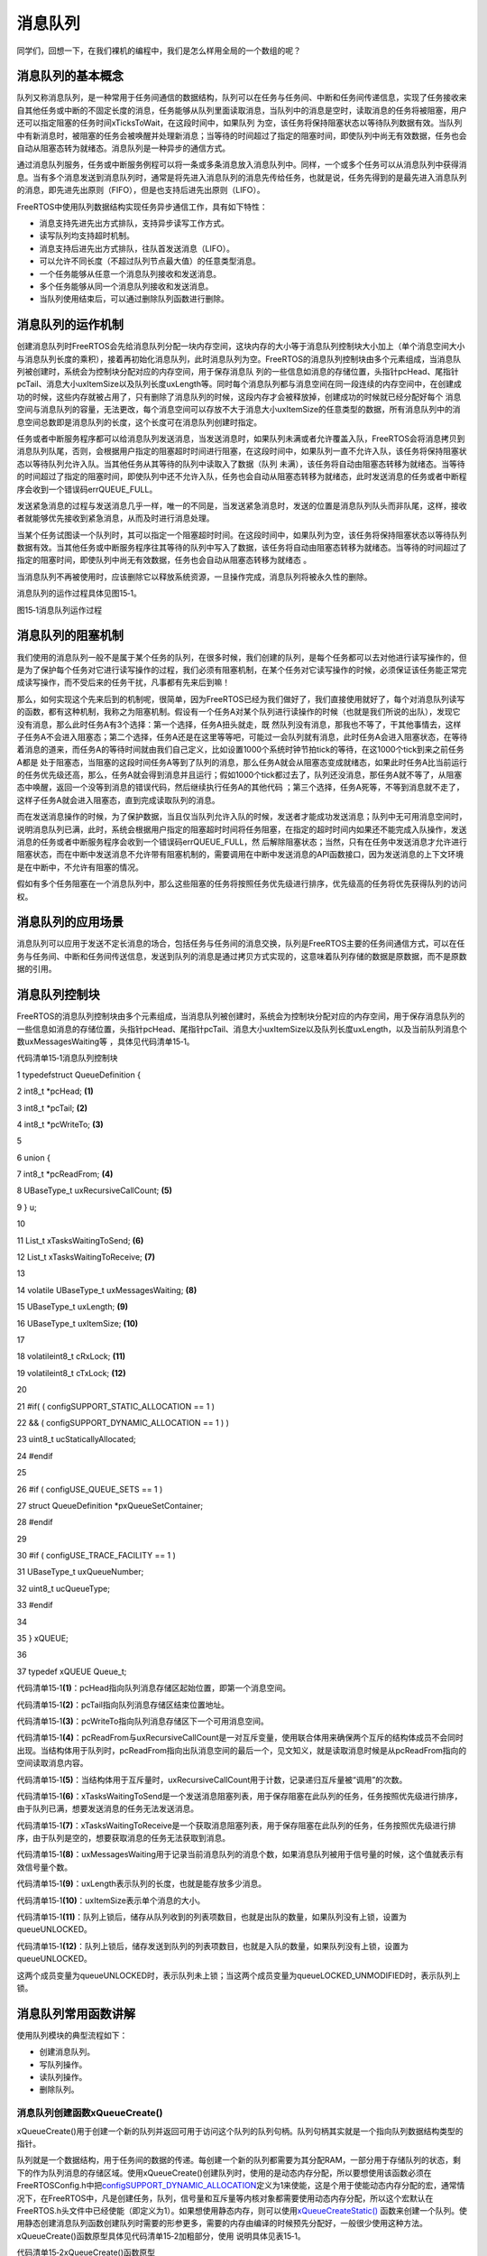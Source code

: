 .. vim: syntax=rst

消息队列
----

同学们，回想一下，在我们裸机的编程中，我们是怎么样用全局的一个数组的呢？

消息队列的基本概念
~~~~~~~~~

队列又称消息队列，是一种常用于任务间通信的数据结构，队列可以在任务与任务间、中断和任务间传递信息，实现了任务接收来自其他任务或中断的不固定长度的消息，任务能够从队列里面读取消息，当队列中的消息是空时，读取消息的任务将被阻塞，用户还可以指定阻塞的任务时间xTicksToWait，在这段时间中，如果队列
为空，该任务将保持阻塞状态以等待队列数据有效。当队列中有新消息时，被阻塞的任务会被唤醒并处理新消息；当等待的时间超过了指定的阻塞时间，即使队列中尚无有效数据，任务也会自动从阻塞态转为就绪态。消息队列是一种异步的通信方式。

通过消息队列服务，任务或中断服务例程可以将一条或多条消息放入消息队列中。同样，一个或多个任务可以从消息队列中获得消息。当有多个消息发送到消息队列时，通常是将先进入消息队列的消息先传给任务，也就是说，任务先得到的是最先进入消息队列的消息，即先进先出原则（FIFO），但是也支持后进先出原则（LIFO）。

FreeRTOS中使用队列数据结构实现任务异步通信工作，具有如下特性：

-  消息支持先进先出方式排队，支持异步读写工作方式。

-  读写队列均支持超时机制。

-  消息支持后进先出方式排队，往队首发送消息（LIFO）。

-  可以允许不同长度（不超过队列节点最大值）的任意类型消息。

-  一个任务能够从任意一个消息队列接收和发送消息。

-  多个任务能够从同一个消息队列接收和发送消息。

-  当队列使用结束后，可以通过删除队列函数进行删除。

消息队列的运作机制
~~~~~~~~~

创建消息队列时FreeRTOS会先给消息队列分配一块内存空间，这块内存的大小等于消息队列控制块大小加上（单个消息空间大小与消息队列长度的乘积），接着再初始化消息队列，此时消息队列为空。FreeRTOS的消息队列控制块由多个元素组成，当消息队列被创建时，系统会为控制块分配对应的内存空间，用于保存消息队
列的一些信息如消息的存储位置，头指针pcHead、尾指针pcTail、消息大小uxItemSize以及队列长度uxLength等。同时每个消息队列都与消息空间在同一段连续的内存空间中，在创建成功的时候，这些内存就被占用了，只有删除了消息队列的时候，这段内存才会被释放掉，创建成功的时候就已经分配好每个
消息空间与消息队列的容量，无法更改，每个消息空间可以存放不大于消息大小uxItemSize的任意类型的数据，所有消息队列中的消息空间总数即是消息队列的长度，这个长度可在消息队列创建时指定。

任务或者中断服务程序都可以给消息队列发送消息，当发送消息时，如果队列未满或者允许覆盖入队，FreeRTOS会将消息拷贝到消息队列队尾，否则，会根据用户指定的阻塞超时时间进行阻塞，在这段时间中，如果队列一直不允许入队，该任务将保持阻塞状态以等待队列允许入队。当其他任务从其等待的队列中读取入了数据（队列
未满），该任务将自动由阻塞态转移为就绪态。当等待的时间超过了指定的阻塞时间，即使队列中还不允许入队，任务也会自动从阻塞态转移为就绪态，此时发送消息的任务或者中断程序会收到一个错误码errQUEUE_FULL。

发送紧急消息的过程与发送消息几乎一样，唯一的不同是，当发送紧急消息时，发送的位置是消息队列队头而非队尾，这样，接收者就能够优先接收到紧急消息，从而及时进行消息处理。

当某个任务试图读一个队列时，其可以指定一个阻塞超时时间。在这段时间中，如果队列为空，该任务将保持阻塞状态以等待队列数据有效。当其他任务或中断服务程序往其等待的队列中写入了数据，该任务将自动由阻塞态转移为就绪态。当等待的时间超过了指定的阻塞时间，即使队列中尚无有效数据，任务也会自动从阻塞态转移为就绪态
。

当消息队列不再被使用时，应该删除它以释放系统资源，一旦操作完成，消息队列将被永久性的删除。

消息队列的运作过程具体见图15‑1。

|messag002|

图15‑1消息队列运作过程

消息队列的阻塞机制
~~~~~~~~~

我们使用的消息队列一般不是属于某个任务的队列，在很多时候，我们创建的队列，是每个任务都可以去对他进行读写操作的，但是为了保护每个任务对它进行读写操作的过程，我们必须有阻塞机制，在某个任务对它读写操作的时候，必须保证该任务能正常完成读写操作，而不受后来的任务干扰，凡事都有先来后到嘛！

那么，如何实现这个先来后到的机制呢，很简单，因为FreeRTOS已经为我们做好了，我们直接使用就好了，每个对消息队列读写的函数，都有这种机制，我称之为阻塞机制。假设有一个任务A对某个队列进行读操作的时候（也就是我们所说的出队），发现它没有消息，那么此时任务A有3个选择：第一个选择，任务A扭头就走，既
然队列没有消息，那我也不等了，干其他事情去，这样子任务A不会进入阻塞态；第二个选择，任务A还是在这里等等吧，可能过一会队列就有消息，此时任务A会进入阻塞状态，在等待着消息的道来，而任务A的等待时间就由我们自己定义，比如设置1000个系统时钟节拍tick的等待，在这1000个tick到来之前任务A都是
处于阻塞态，当阻塞的这段时间任务A等到了队列的消息，那么任务A就会从阻塞态变成就绪态，如果此时任务A比当前运行的任务优先级还高，那么，任务A就会得到消息并且运行；假如1000个tick都过去了，队列还没消息，那任务A就不等了，从阻塞态中唤醒，返回一个没等到消息的错误代码，然后继续执行任务A的其他代码
；第三个选择，任务A死等，不等到消息就不走了，这样子任务A就会进入阻塞态，直到完成读取队列的消息。

而在发送消息操作的时候，为了保护数据，当且仅当队列允许入队的时候，发送者才能成功发送消息；队列中无可用消息空间时，说明消息队列已满，此时，系统会根据用户指定的阻塞超时时间将任务阻塞，在指定的超时时间内如果还不能完成入队操作，发送消息的任务或者中断服务程序会收到一个错误码errQUEUE_FULL，然
后解除阻塞状态；当然，只有在任务中发送消息才允许进行阻塞状态，而在中断中发送消息不允许带有阻塞机制的，需要调用在中断中发送消息的API函数接口，因为发送消息的上下文环境是在中断中，不允许有阻塞的情况。

假如有多个任务阻塞在一个消息队列中，那么这些阻塞的任务将按照任务优先级进行排序，优先级高的任务将优先获得队列的访问权。

消息队列的应用场景
~~~~~~~~~

消息队列可以应用于发送不定长消息的场合，包括任务与任务间的消息交换，队列是FreeRTOS主要的任务间通信方式，可以在任务与任务间、中断和任务间传送信息，发送到队列的消息是通过拷贝方式实现的，这意味着队列存储的数据是原数据，而不是原数据的引用。

消息队列控制块
~~~~~~~

FreeRTOS的消息队列控制块由多个元素组成，当消息队列被创建时，系统会为控制块分配对应的内存空间，用于保存消息队列的一些信息如消息的存储位置，头指针pcHead、尾指针pcTail、消息大小uxItemSize以及队列长度uxLength，以及当前队列消息个数uxMessagesWaiting等
，具体见代码清单15‑1。

代码清单15‑1消息队列控制块

1 typedefstruct QueueDefinition {

2 int8_t \*pcHead; **(1)**

3 int8_t \*pcTail; **(2)**

4 int8_t \*pcWriteTo; **(3)**

5

6 union {

7 int8_t \*pcReadFrom; **(4)**

8 UBaseType_t uxRecursiveCallCount; **(5)**

9 } u;

10

11 List_t xTasksWaitingToSend; **(6)**

12 List_t xTasksWaitingToReceive; **(7)**

13

14 volatile UBaseType_t uxMessagesWaiting; **(8)**

15 UBaseType_t uxLength; **(9)**

16 UBaseType_t uxItemSize; **(10)**

17

18 volatileint8_t cRxLock; **(11)**

19 volatileint8_t cTxLock; **(12)**

20

21 #if( ( configSUPPORT_STATIC_ALLOCATION == 1 )

22 && ( configSUPPORT_DYNAMIC_ALLOCATION == 1 ) )

23 uint8_t ucStaticallyAllocated;

24 #endif

25

26 #if ( configUSE_QUEUE_SETS == 1 )

27 struct QueueDefinition \*pxQueueSetContainer;

28 #endif

29

30 #if ( configUSE_TRACE_FACILITY == 1 )

31 UBaseType_t uxQueueNumber;

32 uint8_t ucQueueType;

33 #endif

34

35 } xQUEUE;

36

37 typedef xQUEUE Queue_t;

代码清单15‑1\ **(1)**\ ：pcHead指向队列消息存储区起始位置，即第一个消息空间。

代码清单15‑1\ **(2)**\ ：pcTail指向队列消息存储区结束位置地址。

代码清单15‑1\ **(3)**\ ：pcWriteTo指向队列消息存储区下一个可用消息空间。

代码清单15‑1\ **(4)**\
：pcReadFrom与uxRecursiveCallCount是一对互斥变量，使用联合体用来确保两个互斥的结构体成员不会同时出现。当结构体用于队列时，pcReadFrom指向出队消息空间的最后一个，见文知义，就是读取消息时候是从pcReadFrom指向的空间读取消息内容。

代码清单15‑1\ **(5)**\ ：当结构体用于互斥量时，uxRecursiveCallCount用于计数，记录递归互斥量被“调用”的次数。

代码清单15‑1\ **(6)**\ ：xTasksWaitingToSend是一个发送消息阻塞列表，用于保存阻塞在此队列的任务，任务按照优先级进行排序，由于队列已满，想要发送消息的任务无法发送消息。

代码清单15‑1\ **(7)**\ ：xTasksWaitingToReceive是一个获取消息阻塞列表，用于保存阻塞在此队列的任务，任务按照优先级进行排序，由于队列是空的，想要获取消息的任务无法获取到消息。

代码清单15‑1\ **(8)**\ ：uxMessagesWaiting用于记录当前消息队列的消息个数，如果消息队列被用于信号量的时候，这个值就表示有效信号量个数。

代码清单15‑1\ **(9)**\ ：uxLength表示队列的长度，也就是能存放多少消息。

代码清单15‑1\ **(10)**\ ：uxItemSize表示单个消息的大小。

代码清单15‑1\ **(11)**\ ：队列上锁后，储存从队列收到的列表项数目，也就是出队的数量，如果队列没有上锁，设置为queueUNLOCKED。

代码清单15‑1\ **(12)**\ ：队列上锁后，储存发送到队列的列表项数目，也就是入队的数量，如果队列没有上锁，设置为queueUNLOCKED。

这两个成员变量为queueUNLOCKED时，表示队列未上锁；当这两个成员变量为queueLOCKED_UNMODIFIED时，表示队列上锁。

消息队列常用函数讲解
~~~~~~~~~~

使用队列模块的典型流程如下：

-  创建消息队列。

-  写队列操作。

-  读队列操作。

-  删除队列。

消息队列创建函数xQueueCreate()
^^^^^^^^^^^^^^^^^^^^^^

xQueueCreate()用于创建一个新的队列并返回可用于访问这个队列的队列句柄。队列句柄其实就是一个指向队列数据结构类型的指针。

队列就是一个数据结构，用于任务间的数据的传递。每创建一个新的队列都需要为其分配RAM，一部分用于存储队列的状态，剩下的作为队列消息的存储区域。使用xQueueCreate()创建队列时，使用的是动态内存分配，所以要想使用该函数必须在FreeRTOSConfig.h中把\
`configSUPPORT_DYNAMIC_ALLOCATION <http://www.freertos.org/a00110.html#configSUPPORT_DYNAMIC_ALLOCATION>`__\
定义为1来使能，这是个用于使能动态内存分配的宏，通常情况下，在FreeRTOS中，凡是创建任务，队列，信号量和互斥量等内核对象都需要使用动态内存分配，所以这个宏默认在FreeRTOS.h头文件中已经使能（即定义为1）。如果想使用静态内存，则可以使用\ `xQueueCreateStatic() <h
ttp://www.freertos.org/xQueueCreateStatic.html>`__ 函数来创建一个队列。使用静态创建消息队列函数创建队列时需要的形参更多，需要的内存由编译的时候预先分配好，一般很少使用这种方法。xQueueCreate()函数原型具体见代码清单15‑2加粗部分，使用
说明具体见表15‑1。

代码清单15‑2xQueueCreate()函数原型

1 #if( configSUPPORT_DYNAMIC_ALLOCATION == 1 )

**2 #define xQueueCreate( uxQueueLength, uxItemSize ) \\**

**3 xQueueGenericCreate( ( uxQueueLength ), ( uxItemSize ), ( queueQUEUE_TYPE_BASE ) )**

4 #endif

表15‑1xQueueCreate()函数说明

.. list-table::
   :widths: 33 33 33
   :header-rows: 0


   * - **函数原型** | Qu
     - ueHandle_t            | xQueueCreate( UBaseType_t uxQueueLength,  UBaseType_t uxItemSize );
     - |

   * - **功能**     |
     - 于创建一个新的队列。   |
     - |

   * - **参数**     |
     - xQueueLength            |
     - 列能够存储的最大消     | 息单元数目，即队列长度。 |

   * -
     - uxItemSize
     - 队列中消息单             | 元的大小，以字节为单位。 |

   * - **返回值**   | 如
     - 创建成功则返回一个队 | 列句柄，用于访问创建的队 | 列。如果创建不成功则返回 | NULL，可能原因是创建队列 | 需要的RAM无法分配成功。  |
     - |
          |
          |
            |
            |


从函数原型中，我们可以看到，创建队列真正使用的函数是xQueueGenericCreate()，消息队列创建函数，顾名思义，就是创建一个队列，与任务一样，都是需要先创建才能使用的东西，FreeRTOS肯定不知道我们需要什么样的队列，比如队列的长度，消息的大小这些信息都是需要我们自己定义的，FreeR
TOS提供给我们这个创建函数，爱怎么搞都是我们自己来实现，下面来看看xQueueGenericCreate()函数源码，具体见代码清单15‑3。

代码清单15‑3xQueueGenericCreate()函数源码

1 /*-----------------------------------------------------------*/

2 #if( configSUPPORT_DYNAMIC_ALLOCATION == 1 )

3

4 QueueHandle_t xQueueGenericCreate( const UBaseType_t uxQueueLength,

5 const UBaseType_t uxItemSize,

6 const uint8_t ucQueueType )

7 {

8 Queue_t \*pxNewQueue;

9 size_t xQueueSizeInBytes;

10 uint8_t \*pucQueueStorage;

11

12 configASSERT( uxQueueLength > ( UBaseType_t ) 0 );

13

14 if ( uxItemSize == ( UBaseType_t ) 0 ) {

15 /\* 消息空间大小为0*/

16 xQueueSizeInBytes = ( size_t ) 0; **(1)**

17 } else {

18 /\* 分配足够消息存储空间，空间的大小为队列长度*单个消息大小 \*/

19 xQueueSizeInBytes = ( size_t ) ( uxQueueLength \* uxItemSize );\ **(2)**

20 }

21 /\* 向系统申请内存，内存大小为消息队列控制块大小+消息存储空间大小 \*/

22 pxNewQueue=(Queue_t*)pvPortMalloc(sizeof(Queue_t)+xQueueSizeInBytes);\ **(3)**

23

24 if ( pxNewQueue != NULL ) {

25 /\* 计算出消息存储空间的起始地址 \*/

26 pucQueueStorage = ( ( uint8_t \* ) pxNewQueue ) + sizeof( Queue_t );\ **(4)**

27

28 #if( configSUPPORT_STATIC_ALLOCATION == 1 )

29 {

30

31 pxNewQueue->ucStaticallyAllocated = pdFALSE;

32 }

33 #endif

34

35 prvInitialiseNewQueue( uxQueueLength, **(5)**

36 uxItemSize,

37 pucQueueStorage,

38 ucQueueType,

39 pxNewQueue );

40 }

41

42 return pxNewQueue;

43 }

44

45 #endif

46 /*-----------------------------------------------------------*/

代码清单15‑3\ **(1)**\ ：如果uxItemSize为0，也就是单个消息空间大小为0，这样子就不需要申请内存了，那么xQueueSizeInBytes也设置为0即可，设置为0是可以的，用作信号量的时候这个就可以设置为0。

代码清单15‑3\ **(2)**\ ：uxItemSize并不是为0，那么需要分配足够存储消息的空间，内存的大小为队列长度*单个消息大小。

代码清单15‑3\ **(3)**\ ：FreeRTOS调用pvPortMalloc()函数向系统申请内存空间，内存大小为消息队列控制块大小加上消息存储空间大小，因为这段内存空间是需要保证连续的，具体见图15‑2。

|messag003|

图15‑2消息队列的内存空间示意图

代码清单15‑3\ **(4)**\ ：计算出消息存储内存空间的起始地址，因为\ **(3)**\ 步骤中申请的内存是包含了消息队列控制块的内存空间，但是我们存储消息的内存空间在消息队列控制块后面。

代码清单15‑3\ **(5)**\ ：调用prvInitialiseNewQueue()函数将消息队列进行初始化。其实xQueueGenericCreate()主要是用于分配消息队列内存的，消息队列初始化函数源码具体见代码清单15‑4。

代码清单15‑4prvInitialiseNewQueue()函数源码

1 /*-----------------------------------------------------------*/

2 static void prvInitialiseNewQueue( const UBaseType_t uxQueueLength,\ **(1)**

3 const UBaseType_t uxItemSize,\ **(2)**

4 uint8_t \*pucQueueStorage, **(3)**

5 const uint8_t ucQueueType, **(4)**

6 Queue_t \*pxNewQueue ) **(5)**

7 {

8 ( void ) ucQueueType;

9

10 if ( uxItemSize == ( UBaseType_t ) 0 ) {

11 /\* 没有为消息存储分配内存,但是pcHead指针不能设置为NULL,

12 因为队列用作互斥量时,pcHead要设置成NULL。

13 这里只是将pcHead指向一个已知的区域 \*/

14 pxNewQueue->pcHead = ( int8_t \* ) pxNewQueue; **(6)**

15 } else {

16 /\* 设置pcHead指向存储消息的起始地址 \*/

17 pxNewQueue->pcHead = ( int8_t \* ) pucQueueStorage; **(7)**

18 }

19

20 /\* 初始化消息队列控制块的其他成员 \*/

21 pxNewQueue->uxLength = uxQueueLength; **(8)**

22 pxNewQueue->uxItemSize = uxItemSize;

23 /\* 重置消息队列 \*/

24 ( void ) xQueueGenericReset( pxNewQueue, pdTRUE ); **(9)**

25

26 #if ( configUSE_TRACE_FACILITY == 1 )

27 {

28 pxNewQueue->ucQueueType = ucQueueType;

29 }

30 #endif

31

32 #if( configUSE_QUEUE_SETS == 1 )

33 {

34 pxNewQueue->pxQueueSetContainer = NULL;

35 }

36 #endif

37

38 traceQUEUE_CREATE( pxNewQueue );

39 }

40 /*-----------------------------------------------------------*/

代码清单15‑4\ **(1)**\ ：消息队列长度。

代码清单15‑4\ **(2)**\ ：单个消息大小。

代码清单15‑4\ **(3)**\ ：存储消息起始地址。

代码清单15‑4\ **(4)**\ ：消息队列类型：

-  queueQUEUE_TYPE_BASE：表示队列。

-  queueQUEUE_TYPE_SET：表示队列集合。

-  queueQUEUE_TYPE_MUTEX：表示互斥量。

-  queueQUEUE_TYPE_COUNTING_SEMAPHORE：表示计数信号量。

-  queueQUEUE_TYPE_BINARY_SEMAPHORE：表示二进制信号量。

-  queueQUEUE_TYPE_RECURSIVE_MUTEX ：表示递归互斥量。

代码清单15‑4\ **(5)**\ ：消息队列控制块。

代码清单15‑4\ **(6)**\ ：如果没有为消息队列分配存储消息的内存空间，而且pcHead指针不能设置为NULL，因为队列用作互斥量时，pcHead要设置成NULL，这里只能将pcHead指向一个已知的区域，指向消息队列控制块pxNewQueue。

代码清单15‑4\ **(7)**\ ：如果分配了存储消息的内存空间，则设置pcHead指向存储消息的起始地址pucQueueStorage。

代码清单15‑4\ **(8)**\ ：初始化消息队列控制块的其他成员，消息队列的长度与消息的大小。

代码清单15‑4\ **(9)**\ ：重置消息队列，在消息队列初始化的时候，需要重置一下相关参数，具体见代码清单15‑5。

代码清单15‑5重置消息队列xQueueGenericReset()源码

1 /*-----------------------------------------------------------*/

2 BaseType_t xQueueGenericReset( QueueHandle_t xQueue,

3 BaseType_t xNewQueue )

4 {

5 Queue_t \* const pxQueue = ( Queue_t \* ) xQueue;

6

7 configASSERT( pxQueue );

8

9 taskENTER_CRITICAL(); **(1)**

10 {

11 pxQueue->pcTail = pxQueue->pcHead +

12 ( pxQueue->uxLength \* pxQueue->uxItemSize ); **(2)**

13 pxQueue->uxMessagesWaiting = ( UBaseType_t ) 0U; **(3)**

14 pxQueue->pcWriteTo = pxQueue->pcHead; **(4)**

15 pxQueue->u.pcReadFrom = pxQueue->pcHead +

16 (( pxQueue->uxLength - ( UBaseType_t ) 1U ) \* pxQueue->uxItemSize );\ **(5)**

17 pxQueue->cRxLock = queueUNLOCKED; **(6)**

18 pxQueue->cTxLock = queueUNLOCKED;

19

20 if ( xNewQueue == pdFALSE ) { **(7)**

21 if ( listLIST_IS_EMPTY

22 ( &( pxQueue->xTasksWaitingToSend ) ) == pdFALSE ) {

23 if ( xTaskRemoveFromEventList

24 ( &( pxQueue->xTasksWaitingToSend ) ) != pdFALSE ) {

25 queueYIELD_IF_USING_PREEMPTION();

26 } else {

27 mtCOVERAGE_TEST_MARKER();

28 }

29 } else {

30 mtCOVERAGE_TEST_MARKER();

31 }

32 } else { **(8)**

33 vListInitialise( &( pxQueue->xTasksWaitingToSend ) );

34 vListInitialise( &( pxQueue->xTasksWaitingToReceive ) );

35 }

36 }

37 taskEXIT_CRITICAL(); **(9)**

38

39 return pdPASS;

40 }

41 /*-----------------------------------------------------------*/

代码清单15‑5\ **(1)**\ ：进入临界段。

代码清单15‑5\ **(2)**\ ：重置消息队列的成员变量，pcTail指向存储消息内存空间的结束地址。

代码清单15‑5\ **(3)**\ ：当前消息队列中的消息个数uxMessagesWaiting为0。

代码清单15‑5\ **(4)**\ ：pcWriteTo指向队列消息存储区下一个可用消息空间，因为是重置消息队列，就指向消息队列的第一个消息空间，也就是pcHead指向的空间。

代码清单15‑5\ **(5)**\ ：pcReadFrom指向消息队列最后一个消息空间。

代码清单15‑5\ **(6)**\ ：消息队列没有上锁，设置为queueUNLOCKED。

代码清单15‑5\ **(7)**\ ：如果不是新建一个消息队列，那么之前的消息队列可能阻塞了一些任务，需要将其解除阻塞。如果有发送消息任务被阻塞，那么需要将它恢复，而如果任务是因为读取消息而阻塞，那么重置之后的消息队列也是空的，则无需被恢复。

代码清单15‑5\ **(8)**\ ：如果是新创建一个消息队列，则需要将xTasksWaitingToSend列表与xTasksWaitingToReceive列表初始化，列表的初始化在前面的章节已经讲解了，具体见4.2 小节。

代码清单15‑5\ **(9)**\ ：退出临界段。

至此，消息队列的创建就讲解完毕，创建完成的消息队列示意图具体见图15‑3。

|messag004|

图15‑3消息队列创建完成示意图

在创建消息队列的时候，是需要用户自己定义消息队列的句柄的，但是注意了，定义了队列的句柄并不等于创建了队列，创建队列必须是调用消息队列创建函数进行创建（可以是静态也可以是动态创建），否则，以后根据队列句柄使用消息队列的其他函数的时候会发生错误，创建完成会返回消息队列的句柄，用户通过句柄就可使用消息队列
进行发送与读取消息队列的操作，如果返回的是NULL则表示创建失败，消息队列创建函数xQueueCreate()使用实例具体见代码清单15‑6加粗部分。

代码清单15‑6xQueueCreate()实例

1 QueueHandle_t Test_Queue =NULL;

2

3 #define QUEUE_LEN 4/\* 队列的长度，最大可包含多少个消息 \*/

4 #define QUEUE_SIZE 4/\* 队列中每个消息大小（字节） \*/

5

6 BaseType_t xReturn = pdPASS;/\* 定义一个创建信息返回值，默认为pdPASS \*/

7

8 taskENTER_CRITICAL(); //进入临界区

9

**10 /\* 创建Test_Queue \*/**

**11 Test_Queue = xQueueCreate((UBaseType_t ) QUEUE_LEN,/\* 消息队列的长度 \*/**

**12 (UBaseType_t ) QUEUE_SIZE);/\* 消息的大小 \*/**

**13 if (NULL != Test_Queue)**

**14 printf("创建Test_Queue消息队列成功!\r\n");**

15

16 taskEXIT_CRITICAL(); //退出临界区

消息队列静态创建函数xQueueCreateStatic()
^^^^^^^^^^^^^^^^^^^^^^^^^^^^^^

xQueueCreateStatic()用于创建一个新的队列并返回可用于访问这个队列的队列句柄。队列句柄其实就是一个指向队列数据结构类型的指针。

队列就是一个数据结构，用于任务间的数据的传递。每创建一个新的队列都需要为其分配RAM，一部分用于存储队列的状态，剩下的作为队列的存储区。使用xQueueCreateStatic()创建队列时，使用的是静态内存分配，所以要想使用该函数必须在FreeRTOSConfig.h中把configSUPPORT
_STATIC_ALLOCATION定义为1来使能。这是个用于使能静态内存分配的宏，需要的内存在程序编译的时候分配好，由用户自己定义，其实创建过程与xQueueCreate()都是差不多的，我们暂不深入讲解。
xQueueCreateStatic()函数的具体说明见表15‑2，使用实例具体见代码清单15‑7加粗部分。

表15‑2xQueueCreateStatic()函数说明

.. list-table::
   :widths: 33 33 33
   :header-rows: 0


   * - **函数原型** | Qu
     - ueHandle_t            | xQueue CreateStatic(UBaseType_t uxQueueLength,  UBaseType_t uxItemSize,  uint8_t \*pucQueueStorageBuffer,  StaticQueue_t
       \*pxQueueBuffer );
     - |

   * - **功能**     |
     - 于创建一个新的队列。   |
     - |

   * - **参数**     |
     - xQueueLength            |
     - 列能够存储的最         | 大单元数目，即队列深度。 |

   * -
     - uxItemSize
     - 队列中数据单             | 元的长度，以字节为单位。 |

   * -
     - pucQueueStorageBuffer
     - 指针，指向一个uin        | t8_t类型的数组，数组的大 | 小至少有uxQueueLength\*  | uxItemSize个字节。当ux   | ItemSize为0时，pucQueueS | torageBuffer可以为NULL。 |

   * -
     - pxQueueBuffer
     - 指针，指向StaticQ        | ueue_t类型的变量，该变量 | 用于存储队列的数据结构。 |

   * - **返回值**   | 如
     - 创建成功则返回一个队 | 列句柄，用于访问创建的队 | 列。如果创建不成功则返回 | NULL，可能原因是创建队列 | 需要的RAM无法分配成功。  |
     - |
          |
          |
            |
            |


代码清单15‑7xQueueCreateStatic()函数使用实例

1 /\* 创建一个可以最多可以存储10个64位变量的队列 \*/

2 #define QUEUE_LENGTH 10

3 #define ITEM_SIZE sizeof( uint64_t )

4

5 /\* 该变量用于存储队列的数据结构 \*/

6 static StaticQueue_t xStaticQueue;

7

8 /\* 该数组作为队列的存储区域，大小至少有uxQueueLength \* uxItemSize个字节 \*/

**9 uint8_t ucQueueStorageArea[ QUEUE_LENGTH \* ITEM_SIZE ];**

10

11 void vATask( void \*pvParameters )

12 {

13 QueueHandle_t xQueue;

14

**15 /\* 创建一个队列 \*/**

**16 xQueue = xQueueCreateStatic( QUEUE_LENGTH, /\* 队列深度 \*/**

**17 ITEM_SIZE, /\* 队列数据单元的单位 \*/**

**18 ucQueueStorageArea,/\* 队列的存储区域 \*/**

**19 &xStaticQueue ); /\* 队列的数据结构 \*/**

20 /\* 剩下的其他代码 \*/

21 }

消息队列删除函数vQueueDelete()
^^^^^^^^^^^^^^^^^^^^^^

队列删除函数是根据消息队列句柄直接删除的，删除之后这个消息队列的所有信息都会被系统回收清空，而且不能再次使用这个消息队列了，但是需要注意的是，如果某个消息队列没有被创建，那也是无法被删除的，动脑子想想都知道，没创建的东西就不存在，怎么可能被删除。xQueue是vQueueDelete()函数的形参，
是消息队列句柄，表示的是要删除哪个想队列，其函数源码具体见代码清单15‑8。

代码清单15‑8消息队列删除函数vQueueDelete()源码（已省略暂时无用部分）

1 void vQueueDelete( QueueHandle_t xQueue )

2 {

3 Queue_t \* const pxQueue = ( Queue_t \* ) xQueue;

4

5 /\* 断言 \*/

6 configASSERT( pxQueue ); **(1)**

7 traceQUEUE_DELETE( pxQueue );

8

9 #if ( configQUEUE_REGISTRY_SIZE > 0 )

10 {

11 /\* 将消息队列从注册表中删除，我们目前没有添加到注册表中，暂时不用理会 \*/

12 vQueueUnregisterQueue( pxQueue ); **(2)**

13 }

14 #endif

15

16 #if( ( configSUPPORT_DYNAMIC_ALLOCATION == 1 )

17 && ( configSUPPORT_STATIC_ALLOCATION == 0 ) ) {

18 /\* 因为用的消息队列是动态分配内存的，所以需要调用

19 vPortFree来释放消息队列的内存 \*/

20 vPortFree( pxQueue ); **(3)**

21 }

22 }

代码清单15‑8\ **(1)**\ ：对传入的消息队列句柄进行检查，如果消息队列是有效的才允许进行删除操作。

代码清单15‑8\ **(2)**\ ：将消息队列从注册表中删除，我们目前没有添加到注册表中，暂时不用理会。

代码清单15‑8\ **(3)**\ ：因为用的消息队列是动态分配内存的，所以需要调用vPortFree()函数来释放消息队列的内存。

消息队列删除函数vQueueDelete()的使用也是很简单的，只需传入要删除的消息队列的句柄即可，调用函数时，系统将删除这个消息队列。需要注意的是调用删除消息队列函数前，系统应存在xQueueCreate()或xQueueCreateStatic()函数创建的消息队列。此外vQueueDelete
()也可用于删除信号量。如果删除消息队列时，有任务正在等待消息，则不应该进行删除操作（官方说的是不允许进行删除操作，但是源码并没有禁止删除的操作，使用的时候注意一下就行了），删除消息队列的实例具体见代码清单15‑9加粗部分。

代码清单15‑9消息队列删除函数vQueueDelete()使用实例

1 #define QUEUE_LENGTH 5

2 #define QUEUE_ITEM_SIZE 4

3

4 int main( void )

5 {

6 QueueHandle_t xQueue;

7 /\* 创建消息队列 \*/

8 xQueue = xQueueCreate( QUEUE_LENGTH, QUEUE_ITEM_SIZE );

9

10 if ( xQueue == NULL ) {

11 /\* 消息队列创建失败 \*/

12 } else {

**13 /\* 删除已创建的消息队列 \*/**

**14 vQueueDelete( xQueue );**

15 }

16 }

向消息队列发送消息函数
^^^^^^^^^^^

任务或者中断服务程序都可以给消息队列发送消息，当发送消息时，如果队列未满或者允许覆盖入队，FreeRTOS会将消息拷贝到消息队列队尾，否则，会根据用户指定的阻塞超时时间进行阻塞，在这段时间中，如果队列一直不允许入队，该任务将保持阻塞状态以等待队列允许入队。当其他任务从其等待的队列中读取入了数据（队列
未满），该任务将自动由阻塞态转为就绪态。当任务等待的时间超过了指定的阻塞时间，即使队列中还不允许入队，任务也会自动从阻塞态转移为就绪态，此时发送消息的任务或者中断程序会收到一个错误码errQUEUE_FULL。

发送紧急消息的过程与发送消息几乎一样，唯一的不同是，当发送紧急消息时，发送的位置是消息队列队头而非队尾，这样，接收者就能够优先接收到紧急消息，从而及时进行消息处理。

其实消息队列发送函数有好几个，都是使用宏定义进行展开的，有些只能在任务调用，有些只能在中断中调用，具体见下面讲解。

xQueueSend()与xQueueSendToBack()
'''''''''''''''''''''''''''''''

代码清单15‑10 xQueueSend()函数原型

1 #define xQueueSend( xQueue, pvItemToQueue, xTicksToWait ) \\

2 xQueueGenericSend( ( xQueue ), ( pvItemToQueue ), \\

3 ( xTicksToWait ), queueSEND_TO_BACK )

代码清单15‑11xQueueSendToBack()函数原型

1 #define xQueueSendToBack( xQueue, pvItemToQueue, xTicksToWait ) \\

2 xQueueGenericSend( ( xQueue ), ( pvItemToQueue ), \\

3 ( xTicksToWait ), queueSEND_TO_BACK )

xQueueSend()是一个宏，宏展开是调用函数xQueueGenericSend()，这个函数在后面会详细讲解其实现过程。该宏是为了向后兼容没有包含xQueueSendToFront()和xQueueSendToBack() 这两个宏的FreeRTOS版本。xQueueSend()等同于xQue
ueSendToBack()。

xQueueSend()用于向队列尾部发送一个队列消息。消息以拷贝的形式入队，而不是以引用的形式。该函数绝对不能在中断服务程序里面被调用，中断中必须使用带有中断保护功能的xQueueSendFromISR()来代替。xQueueSend()函数的具体说明见表15‑3，应用实例具体见代码清单15‑12
加粗部分。

表15‑3xQueueSend()函数说明

.. list-table::
   :widths: 33 33 33
   :header-rows: 0


   * - **函数原型** | Ba
     - eType_t               | xQueueSend(QueueHandle_t xQueue,  const void \* pvItemToQueue,  TickType_t xTicksToWait);
     - |

   * - **功能**     |
     - 于向队                 | 列尾部发送一个队列消息。 |
     - |

   * - **参数**     |
     - Queue                   |
     - 列句柄。               |

   * -
     - pvItemToQueue
     - 指针，指向要发           | 送到队列尾部的队列消息。 |

   * -
     - xTicksToWait
     - 队                       | 列满时，等待队列空闲的最 | 大超时时间。如果队列满并 | 且xTicksToWait被设置成0  | ，函数立刻返回。超时时间 | 的单位为系统节拍周期，常 | 量portTICK_PERIOD_MS用于 | 辅助计算真实的时间，单位 |
       为ms。如果INCLUDE_vTask  | Suspend设置成1，并且指定 | 延时为portMAX_DELAY将导  | 致任务挂起（没有超时）。 |

   * - **返回值**   | 消
     - | 发送成功成功返回pdTRUE， | 否则返回errQUEUE_FULL。  |
     - |

       |


代码清单15‑12xQueueSend()函数使用实例

1 static void Send_Task(void\* parameter)

2 {

3 BaseType_t xReturn = pdPASS;/\* 定义一个创建信息返回值，默认为pdPASS \*/

4 uint32_t send_data1 = 1;

5 uint32_t send_data2 = 2;

6 while (1) {

7 if ( Key_Scan(KEY1_GPIO_PORT,KEY1_GPIO_PIN) == KEY_ON ) {

8 /\* K1 被按下 \*/

**9 printf("发送消息send_data1！\n");**

**10 xReturn = xQueueSend( Test_Queue, /\* 消息队列的句柄 \*/**

**11 &send_data1,/\* 发送的消息内容 \*/**

**12 0 ); /\* 等待时间 0 \*/**

**13 if (pdPASS == xReturn)**

**14 printf("消息send_data1发送成功!\n\n");**

15 }

16 if ( Key_Scan(KEY2_GPIO_PORT,KEY2_GPIO_PIN) == KEY_ON ) {

17 /\* K2 被按下 \*/

**18 printf("发送消息send_data2！\n");**

**19 xReturn = xQueueSend( Test_Queue, /\* 消息队列的句柄 \*/**

**20 &send_data2,/\* 发送的消息内容 \*/**

**21 0 ); /\* 等待时间 0 \*/**

**22 if (pdPASS == xReturn)**

**23 printf("消息send_data2发送成功!\n\n");**

24 }

25 vTaskDelay(20);/\* 延时20个tick \*/

26 }

27 }

xQueueSendFromISR()与xQueueSendToBackFromISR()
'''''''''''''''''''''''''''''''''''''''''''''

代码清单15‑13xQueueSendFromISR()函数原型

1 #define xQueueSendFromISR( xQueue, pvItemToQueue,\\

2 pxHigherPriorityTaskWoken ) \\

3 xQueueGenericSendFromISR( ( xQueue ), ( pvItemToQueue ), \\

4 ( pxHigherPriorityTaskWoken ), queueSEND_TO_BACK )

xQueueSendToBackFromISR等同于xQueueSendFromISR ()。

代码清单15‑14 xQueueSendToBackFromISR()函数原型

1 #define xQueueSendToBackFromISR(xQueue,pvItemToQueue,pxHigherPriorityTaskWoken) \\

2 xQueueGenericSendFromISR( ( xQueue ), ( pvItemToQueue ), \\

3 ( pxHigherPriorityTaskWoken ), queueSEND_TO_BACK )

xQueueSendFromISR()是一个宏，宏展开是调用函数xQueueGenericSendFromISR()。该宏是xQueueSend()的中断保护版本，用于在中断服务程序中向队列尾部发送一个队列消息，等价于xQueueSendToBackFromISR()。xQueueSendFromI
SR()函数具体说明见表15‑4，使用实例具体见代码清单15‑15加粗部分。

表15‑4xQueueSendFromISR()函数说明

.. list-table::
   :widths: 33 33 33
   :header-rows: 0


   * - **函数原型** | Ba
     - eType_t               | xQueueS endFromISR(QueueHandle_t xQueue,  const void \*pvItemToQueue,  BaseType_t \*pxH igherPriorityTaskWoken);
     - |

   * - **功能**     |
     - 中断服务程序中用于     | 向队列尾部发送一个消息。 |
     - |
       |

   * - **参数**     |
     - Queue                   |
     - 列句柄。               |

   * -
     - pvItemToQueue
     - 指针，指向               | 要发送到队列尾部的消息。 |

   * -
     - p xHigherPriorityTaskWoken
     - 如                       | 果入队导致一个任务解锁， | 并且解锁的任务优先级高于 | 当前被中断的任务，则将*p | xHigherPriorityTaskWoken 设置成pdTRUE，然后在中断 | 退出前需要进行一次上下文 | 切换，去执行被唤醒的优先 |
       级更高的任务。从FreeRTOS | V7.3.0起，pxHigherPri    | orityTaskWoken作为一个可 | 选参数，可以设置为NULL。 |

   * - **返回值**   | 消
     - 发送成功返回pdTRUE， | 否则返回errQUEUE_FULL。  |
     - |
              |


代码清单15‑15xQueueSendFromISR()函数使用实例

1 void vBufferISR( void )

2 {

3 char cIn;

**4 BaseType_t xHigherPriorityTaskWoken;**

5

6 /\* 在ISR开始的时候，我们并没有唤醒任务 \*/

**7 xHigherPriorityTaskWoken = pdFALSE;**

8

9 /\* 直到缓冲区为空 \*/

10 do {

11 /\* 从缓冲区获取一个字节的数据 \*/

12 cIn = portINPUT_BYTE( RX_REGISTER_ADDRESS );

13

**14 /\* 发送这个数据 \*/**

**15 xQueueSendFromISR( xRxQueue, &cIn, &xHigherPriorityTaskWoken );**

16

17 } while ( portINPUT_BYTE( BUFFER_COUNT ) );

18

**19 /\* 这时候buffer已经为空，如果需要则进行上下文切换 \*/**

**20 if ( xHigherPriorityTaskWoken ) {**

**21 /\* 上下文切换，这是一个宏，不同的处理器，具体的方法不一样 \*/**

**22 taskYIELD_FROM_ISR ();**

**23 }**

24 }

xQueueSendToFront()
'''''''''''''''''''

代码清单15‑16xQueueSendToFront()函数原型

1 #define xQueueSendToFront( xQueue, pvItemToQueue, xTicksToWait ) \\

2 xQueueGenericSend( ( xQueue ), ( pvItemToQueue ), \\

3 ( xTicksToWait ), queueSEND_TO_FRONT )

xQueueSendToFron()是一个宏，宏展开也是调用函数xQueueGenericSend()。xQueueSendToFront()用于向队列队首发送一个消息。消息以拷贝的形式入队，而不是以引用的形式。该函数绝不能在中断服务程序里面被调用，而是必须使用带有中断保护功能的xQueueSend
ToFrontFromISR ()来代替。xQueueSendToFron()函数的具体说明见表15‑5，使用方式与xQueueSend()函数一致。

表15‑5xQueueSendToFron()函数说明

.. list-table::
   :widths: 33 33 33
   :header-rows: 0


   * - **函数原型** | Ba
     - eType_t               | xQueueSendToFront( QueueHandle_t xQueue,  const void \* pvItemToQueue,  TickType_t xTicksToWait );
     - |

   * - **功能**     |
     - | 向队列队首发送一个消息。 |
     - |

   * - **参数**     |
     - Queue                   |
     - 列句柄。               |

   * -
     - pvItemToQueue
     - 指针，                   | 指向要发送到队首的消息。 |

   * -
     - xTicksToWait
     - 队列满                   | 时，等待队列空闲的最大超 | 时时间。如果队列满并且x  | TicksToWait被设置成0，函 | 数立刻返回。超时时间的单 | 位为系统节拍周期，常量po | rtTICK_PERIOD_MS用于辅助 | 计算真实的时间，单位为m  |
       s。如果INCLUDE_vTaskSusp | end设置成1，并且指定延时 | 为portMAX_DELAY将导致任  | 务无限阻塞（没有超时）。 |

   * - **返回值**   | 发
     - 消息成功返回pdTRUE， | 否则返回errQUEUE_FULL。  |
     - |
              |


xQueueSendToFrontFromISR()
''''''''''''''''''''''''''

代码清单15‑17 xQueueSendToFrontFromISR()函数原型

1 #define xQueueSendToFrontFromISR( xQueue,pvItemToQueue,pxHigherPriorityTaskWoken ) \\

2 xQueueGenericSendFromISR( ( xQueue ), ( pvItemToQueue ), \\

3 ( pxHigherPriorityTaskWoken ), queueSEND_TO_FRONT )

xQueueSendToFrontFromISR()是一个宏，宏展开是调用函数xQueueGenericSendFromISR()。该宏是xQueueSendToFront()的中断保护版本，用于在中断服务程序中向消息队列队首发送一个消息。xQueueSendToFromISR()函数具体说明见表1
5‑6，使用方式与xQueueSendFromISR()函数一致。

表15‑6xQueueSendToFromISR()函数说明

.. list-table::
   :widths: 33 33 33
   :header-rows: 0


   * - **函数原型** | Ba
     - eType_t               | xQueueSendToFr ontFromISR(QueueHandle_t xQueue,  const void \*pvItemToQueue,  BaseType_t \*pxH igherPriorityTaskWoken);
     - |

   * - **功能**     |
     - 中断服务程序中向消     | 息队列队首发送一个消息。 |
     - |
       |

   * - **参数**     |
     - Queue                   |
     - 列句柄。               |

   * -
     - pvItemToQueue
     - 指针，                   | 指向要发送到队首的消息。 |

   * -
     - p xHigherPriorityTaskWoken
     - 如                       | 果入队导致一个任务解锁， | 并且解锁的任务优先级高于 | 当前被中断的任务，则将*p | xHigherPriorityTaskWoken 设置成pdTRUE，然后在中断 | 退出前需要进行一次上下文 | 切换，去执行被唤醒的优先 |
       级更高的任务。从FreeRTOS | V7.3.0起，pxHigherPri    | orityTaskWoken作为一个可 | 选参数，可以设置为NULL。 |

   * - **返回值**   | 队
     - | 列项投递成功返回pdTRUE， | 否则返回errQUEUE_FULL。  |
     - |


通用消息队列发送函数xQueueGenericSend()（任务）
'''''''''''''''''''''''''''''''''

上面看到的那些在任务中发送消息的函数都是xQueueGenericSend()展开的宏定义，真正起作用的就是xQueueGenericSend()函数，根据指定的参数不一样，发送消息的结果就不一样，下面一起看看任务级的通用消息队列发送函数的实现过程，具体见代码清单15‑18。

代码清单15‑18 xQueueGenericSend()\ **函数源码（已删减）**

1 /*-----------------------------------------------------------*/

2 BaseType_t xQueueGenericSend( QueueHandle_t xQueue, **(1)**

3 const void \* const pvItemToQueue, **(2)**

4 TickType_t xTicksToWait, **(3)**

5 const BaseType_t xCopyPosition ) **(4)**

6 {

7 BaseType_t xEntryTimeSet = pdFALSE, xYieldRequired;

8 TimeOut_t xTimeOut;

9 Queue_t \* const pxQueue = ( Queue_t \* ) xQueue;

10

11 /\* 已删除一些断言操作 \*/

12

13 for ( ;; ) {

14 taskENTER_CRITICAL(); **(5)**

15 {

16 /\* 队列未满 \*/

17 if ( ( pxQueue->uxMessagesWaiting < pxQueue->uxLength )

18 \|\| ( xCopyPosition == queueOVERWRITE ) ) { **(6)**

19 traceQUEUE_SEND( pxQueue );

20 xYieldRequired =

21 prvCopyDataToQueue( pxQueue, pvItemToQueue, xCopyPosition );\ **(7)**

22

23 /\* 已删除使用队列集部分代码 \*/

24 /\* 如果有任务在等待获取此消息队列 \*/

25 if ( listLIST_IS_EMPTY(&(pxQueue->xTasksWaitingToReceive))==pdFALSE){**(8)**

26 /\* 将任务从阻塞中恢复 \*/

27 if ( xTaskRemoveFromEventList(

28 &( pxQueue->xTasksWaitingToReceive ) )!=pdFALSE) {**(9)**

29 /\* 如果恢复的任务优先级比当前运行任务优先级还高，

30 那么需要进行一次任务切换 \*/

31 queueYIELD_IF_USING_PREEMPTION(); **(10)**

32 } else {

33 mtCOVERAGE_TEST_MARKER();

34 }

35 } else if ( xYieldRequired != pdFALSE ) {

36 /\* 如果没有等待的任务，拷贝成功也需要任务切换 \*/

37 queueYIELD_IF_USING_PREEMPTION(); **(11)**

38 } else {

39 mtCOVERAGE_TEST_MARKER();

40 }

41

42 taskEXIT_CRITICAL(); **(12)**

43 return pdPASS;

44 }

45 /\* 队列已满 \*/

46 else { **(13)**

47 if ( xTicksToWait == ( TickType_t ) 0 ) {

48 /\* 如果用户不指定阻塞超时时间，退出 \*/

49 taskEXIT_CRITICAL(); **(14)**

50 traceQUEUE_SEND_FAILED( pxQueue );

51 return errQUEUE_FULL;

52 } else if ( xEntryTimeSet == pdFALSE ) {

53 /\* 初始化阻塞超时结构体变量，初始化进入

54 阻塞的时间xTickCount和溢出次数xNumOfOverflows \*/

55 vTaskSetTimeOutState( &xTimeOut ); **(15)**

56 xEntryTimeSet = pdTRUE;

57 } else {

58 mtCOVERAGE_TEST_MARKER();

59 }

60 }

61 }

62 taskEXIT_CRITICAL(); **(16)**

63 /\* 挂起调度器 \*/

64 vTaskSuspendAll();

65 /\* 队列上锁 \*/

66 prvLockQueue( pxQueue );

67

68 /\* 检查超时时间是否已经过去了 \*/

69 if (xTaskCheckForTimeOut(&xTimeOut, &xTicksToWait)==pdFALSE){**(17)**

70 /\* 如果队列还是满的 \*/

71 if ( prvIsQueueFull( pxQueue ) != pdFALSE ) { **(18)**

72 traceBLOCKING_ON_QUEUE_SEND( pxQueue );

73 /\* 将当前任务添加到队列的等待发送列表中

74 以及阻塞延时列表，延时时间为用户指定的超时时间xTicksToWait \*/

75 vTaskPlaceOnEventList(

76 &( pxQueue->xTasksWaitingToSend ), xTicksToWait );\ **(19)**

77 /\* 队列解锁 \*/

78 prvUnlockQueue( pxQueue ); **(20)**

79

80 /\* 恢复调度器 \*/

81 if ( xTaskResumeAll() == pdFALSE ) {

82 portYIELD_WITHIN_API();

83 }

84 } else {

85 /\* 队列有空闲消息空间，允许入队 \*/

86 prvUnlockQueue( pxQueue ); **(21)**

87 ( void ) xTaskResumeAll();

88 }

89 } else {

90 /\* 超时时间已过，退出 \*/

91 prvUnlockQueue( pxQueue ); **(22)**

92 ( void ) xTaskResumeAll();

93

94 traceQUEUE_SEND_FAILED( pxQueue );

95 return errQUEUE_FULL;

96 }

97 }

98 }

99 /*-----------------------------------------------------------*/

代码清单15‑18\ **(1)**\ ：消息队列句柄。

代码清单15‑18\ **(2)**\ ：指针，指向要发送的消息。

代码清单15‑18\ **(3)**\ ：指定阻塞超时时间。

代码清单15‑18\ **(4)**\ ：发送数据到消息队列的位置，有以下3个选择，在queue.h中有定义，queueSEND_TO_BACK：发送到队尾；queueSEND_TO_FRONT：发送到队头；queueOVERWRITE：以覆盖的方式发送。

代码清单15‑18\ **(5)**\ ：进入临界段。

代码清单15‑18\ **(6)**\ ：判断队列是否已满，而如果是使用覆盖的方式发送数据，无论队列满或者没满，都可以发送。

代码清单15‑18\ **(7)**\ ：如果队列没满，可以调用prvCopyDataToQueue()函数将消息拷贝到消息队列中。

代码清单15‑18\ **(8)**\ ：消息拷贝完毕，那么就看看有没有任务在等待消息。

代码清单15‑18\ **(9)**\ ：如果有任务在等待获取此消息，就要将任务从阻塞中恢复，调用xTaskRemoveFromEventList()函数将等待的任务从队列的等待接收列表xTasksWaitingToReceive中删除，并且添加到就绪列表中。

代码清单15‑18\ **(10)**\ ：将任务从阻塞中恢复，如果恢复的任务优先级比当前运行任务的优先级高，那么需要进行一次任务切换。

代码清单15‑18\ **(11)**\ ：如果没有等待的任务，拷贝成功也需要进行一次任务切换。

代码清单15‑18\ **(12)**\ ：退出临界段。

代码清单15‑18\ **(13)**\ ：\ **(7)-(12)**\ 是队列未满的操作，如果队列已满，又会不一样的操作过程。

代码清单15‑18\ **(14)**\ ：如果用户不指定阻塞超时时间，则直接退出，不会发送消息。

代码清单15‑18\ **(15)**\ ：而如果用户指定了超时时间，系统就会初始化阻塞超时结构体变量，初始化进入阻塞的时间xTickCount和溢出次数xNumOfOverflows，为后面的阻塞任务做准备。

代码清单15‑18\ **(16)**\ ：因为前面进入了临界段，所以应先退出临界段，并且把调度器挂起，因为接下来的操作系统不允许其他任务访问队列，简单粗暴挂起调度器就不会进行任务切换，但是挂起调度器并不会禁止中断的发生，所以还需给队列上锁，因为系统不希望突然有中断操作这个队列的xTasksWait
ingToReceive列表和xTasksWaitingToSend列表。

代码清单15‑18\ **(17)**\ ：检查一下用户指定的超时时间是否已经过去了。如果没过则执行\ **(18)-(21)**\ 。

代码清单15‑18\ **(18)**\ ：如果队列还是满的，系统只能根据用户指定的超时时间来阻塞一下任务。

代码清单15‑18\ **(19)**\ ：当前任务添加到队列的等待发送列表中，以及阻塞延时列表，阻塞时间为用户指定时间xTicksToWait。

代码清单15‑18\ **(20)**\ ：队列解锁，恢复调度器，如果调度器挂起期间有任务解除阻塞，并且解除阻塞的任务优先级比当前任务高，就需要进行一次任务切换。。

代码清单15‑18\ **(21)**\ ：队列有空闲消息空间，允许入队，就重新发送消息。

代码清单15‑18\ **(22)**\ ：超时时间已过，返回一个errQUEUE_FULL错误代码，退出。

从前面的函数中我们就知道怎么使用消息队列发送消息了，这里就不在重复赘述。

从消息队列的入队操作我们可以看出：如果阻塞时间不为0，则任务会因为等待入队而进入阻塞，在将任务设置为阻塞的过程中，系统不希望有其他任务和中断操作这个队列的xTasksWaitingToReceive列表和xTasksWaitingToSend列表，因为可能引起其他任务解除阻塞，这可能会发生优先级翻转
。比如任务A的优先级低于当前任务，但是在当前任务进入阻塞的过程中，任务A却因为其他原因解除阻塞了，这显然是要绝对禁止的。因此FreeRTOS使用挂起调度器禁止其他任务操作队列，因为挂起调度器意味着任务不能切换并且不准调用可能引起任务切换的API函数。但挂起调度器并不会禁止中断，中断服务函数仍然可以操
作队列事件列表，可能会解除任务阻塞、可能会进行上下文切换，这也是不允许的。于是，解决办法是不但挂起调度器，还要给队列上锁，禁止任何中断来操作队列。

消息队列发送函数xQueueGenericSendFromISR()（中断）
''''''''''''''''''''''''''''''''''''''

既然有任务中发送消息的函数，当然也需要有在中断中发送消息函数，其实这个函数跟xQueueGenericSend()函数很像，只不过是执行的上下文环境是不一样的，xQueueGenericSendFromISR()函数只能用于中断中执行，是不带阻塞机制的，源码具体见代码清单15‑19。

代码清单15‑19xQueueGenericSendFromISR()函数源码

1 BaseType_t xQueueGenericSendFromISR( QueueHandle_t xQueue, **(1)**

2 const void \* const pvItemToQueue, **(2)**

3 BaseType_t \* const xHigherPriorityTaskWoken,\ **(3)**

4 const BaseType_t xCopyPosition ) **(4)**

5 {

6 BaseType_t xReturn;

7 UBaseType_t uxSavedInterruptStatus;

8 Queue_t \* const pxQueue = ( Queue_t \* ) xQueue;

9

10 /\* 已删除一些断言操作 \*/

11

12 uxSavedInterruptStatus = portSET_INTERRUPT_MASK_FROM_ISR();

13 {

14 /\* 队列未满 \*/

15 if ( ( pxQueue->uxMessagesWaiting < pxQueue->uxLength )

16 \|\| ( xCopyPosition == queueOVERWRITE ) ) { **(5)**

17 const int8_t cTxLock = pxQueue->cTxLock;

18 traceQUEUE_SEND_FROM_ISR( pxQueue );

19

20 /\* 完成消息拷贝 \*/

21 (void)prvCopyDataToQueue(pxQueue,pvItemToQueue,xCopyPosition );\ **(6)**

22

23 /\* 判断队列是否上锁 \*/

24 if ( cTxLock == queueUNLOCKED ) { **(7)**

25 /\* 已删除使用队列集部分代码 \*/

26 {

27 /\* 如果有任务在等待获取此消息队列 \*/

28 if ( listLIST_IS_EMPTY(

29 &( pxQueue->xTasksWaitingToReceive ) ) == pdFALSE ) {**(8)**

30 /\* 将任务从阻塞中恢复 \*/

31 if ( xTaskRemoveFromEventList(

32 &( pxQueue->xTasksWaitingToReceive )) != pdFALSE ) {**(9)**

33 if ( pxHigherPriorityTaskWoken != NULL ) {

34 /\* 解除阻塞的任务优先级比当前任务高,记录上下文切换请求,

35 等返回中断服务程序后,就进行上下文切换 \*/

36 \*pxHigherPriorityTaskWoken = pdTRUE; **(10)**

37 } else {

38 mtCOVERAGE_TEST_MARKER();

39 }

40 } else {

41 mtCOVERAGE_TEST_MARKER();

42 }

43 } else {

44 mtCOVERAGE_TEST_MARKER();

45 }

46 }

47

48 } else {

49 /\* 队列上锁,记录上锁次数,等到任务解除队列锁时,

50 使用这个计录数就可以知道有多少数据入队 \*/

51 pxQueue->cTxLock = ( int8_t ) ( cTxLock + 1 ); **(11)**

52 }

53

54 xReturn = pdPASS;

55 } else {

56 /\* 队列是满的，因为API执行的上下文环境是中断，

57 所以不能阻塞，直接返回队列已满错误代码errQUEUE_FULL \*/

58 traceQUEUE_SEND_FROM_ISR_FAILED( pxQueue ); **(12)**

59 xReturn = errQUEUE_FULL;

60 }

61 }

62 portCLEAR_INTERRUPT_MASK_FROM_ISR( uxSavedInterruptStatus );

63

64 return xReturn;

65 }

代码清单15‑19\ **(1)**\ ：消息队列句柄。

代码清单15‑19\ **(2)**\ ：指针，指向要发送的消息。

代码清单15‑19\ **(3)**\
：如果入队导致一个任务解锁，并且解锁的任务优先级高于当前运行的任务，则该函数将*pxHigherPriorityTaskWoken设置成pdTRUE。如果xQueueSendFromISR()设置这个值为pdTRUE，则中断退出前需要一次上下文切换。从FreeRTOS
V7.3.0起，pxHigherPriorityTaskWoken称为一个可选参数，并可以设置为NULL。

代码清单15‑19\ **(4)**\ ：发送数据到消息队列的位置，有以下3个选择，在queue.h中有定义，queueSEND_TO_BACK：发送到队尾；queueSEND_TO_FRONT：发送到队头；queueOVERWRITE：以覆盖的方式发送。

代码清单15‑19\ **(5)**\ ：判断队列是否已满，而如果是使用覆盖的方式发送数据，无论队列满或者没满，都可以发送。

代码清单15‑19\ **(6)**\ ：如果队列没满，可以调用prvCopyDataToQueue()函数将消息拷贝到消息队列中。

代码清单15‑19\ **(7)**\ ：判断队列是否上锁，如果队列上锁了，那么队列的等待接收列表就不能被访问。

代码清单15‑19\ **(8)**\ ：消息拷贝完毕，那么就看看有没有任务在等待消息，如果有任务在等待获取此消息，就要将任务从阻塞中恢复，

代码清单15‑19\ **(9)**\ ：调用xTaskRemoveFromEventList()函数将等待的任务从队列的等待接收列表xTasksWaitingToReceive中删除，并且添加到就绪列表中。

代码清单15‑19\ **(10)**\ ：如果恢复的任务优先级比当前运行任务的优先级高，那么需要记录上下文切换请求，等发送完成后，就进行一次任务切换。

代码清单15‑19\ **(11)**\ ：如果队列上锁，就记录上锁次数，等到任务解除队列锁时，从这个记录次数就可以知道有多少数据入队。

代码清单15‑19\ **(12)**\ ：队列是满的，因为API执行的上下文环境是中断，所以不能阻塞，直接返回队列已满错误代码errQUEUE_FULL。

xQueueGenericSendFromISR()函数没有阻塞机制，只能用于中断中发送消息，代码简单了很多，当成功入队后，如果有因为等待出队而阻塞的任务，系统会将该任务解除阻塞，要注意的是，解除了任务并不是会马上运行的，只是任务会被挂到就绪列表中。在执行解除阻塞操作之前，会判断队列是否上锁。如果没
有上锁，则可以解除被阻塞的任务，然后根据任务优先级情况来决定是否需要进行任务切换；如果队列已经上锁，则不能解除被阻塞的任务，只能是记录xTxLock的值，表示队列上锁期间消息入队的个数，也用来记录可以解除阻塞任务的个数，在队列解锁中会将任务解除阻塞。

从消息队列读取消息函数
^^^^^^^^^^^

当任务试图读队列中的消息时，可以指定一个阻塞超时时间，当且仅当消息队列中有消息的时候，任务才能读取到消息。在这段时间中，如果队列为空，该任务将保持阻塞状态以等待队列数据有效。当其他任务或中断服务程序往其等待的队列中写入了数据，该任务将自动由阻塞态转为就绪态。当任务等待的时间超过了指定的阻塞时间，即使
队列中尚无有效数据，任务也会自动从阻塞态转移为就绪态。

xQueueReceive()与xQueuePeek()
''''''''''''''''''''''''''''

代码清单15‑20xQueueReceive()函数原型

1 #define xQueueReceive( xQueue, pvBuffer, xTicksToWait ) \\

2 xQueueGenericReceive( ( xQueue ), ( pvBuffer ), \\

3 ( xTicksToWait ), pdFALSE )

xQueueReceive()是一个宏，宏展开是调用函数xQueueGenericReceive()。xQueueReceive()用于从一个队列中接收消息并把消息从队列中删除。接收的消息是以拷贝的形式进行的，所以我们必须提供一个足够大空间的缓冲区。具体能够拷贝多少数据到缓冲区，这个在队列创建的时候
已经设定。该函数绝不能在中断服务程序里面被调用，而是必须使用带有中断保护功能的xQueueReceiveFromISR ()来代替。xQueueReceive()函数的具体说明见表15‑7，应用实例见代码清单15‑21加粗部分。

表15‑7xQueueReceive()函数说明

.. list-table::
   :widths: 33 33 33
   :header-rows: 0


   * - **函数原型** | Ba
     - eType_t               | xQu eueReceive(QueueHandle_t xQueue,  void \*pvBuffer,  TickType_t xTicksToWait);
     - |

   * - **功能**     |
     - 于从                   | 一个队列中接收消息，并把 | 接收的消息从队列中删除。 |
     - |

   * - **参数**     |
     - Queue                   |
     - 列句柄。               |

   * -
     - pvBuffer
     - 指针，                   | 指向接收到要保存的数据。 |

   * -
     - xTicksToWait
     - 队列                     | 空时，阻塞超时的最大时间 | 。如果该参数设置为0，函  | 数立刻返回。超时时间的单 | 位为系统节拍周期，常量po | rtTICK_PERIOD_MS用于辅助 | 计算真实的时间，单位为m  | s。如果INCLUDE_vTaskSusp |
       end设置成1，并且指定延时 | 为portMAX_DELAY将导致任  | 务无限阻塞（没有超时）。 |

   * - **返回值**   | 队
     - 项接收成功返回p      | dTRUE，否则返回pdFALSE。 |
     - |
             |


代码清单15‑21xQueueReceive()函数使用实例

1 static void Receive_Task(void\* parameter)

2 {

3 BaseType_t xReturn = pdTRUE;/\* 定义一个创建信息返回值，默认为pdPASS \*/

4 uint32_t r_queue; /\* 定义一个接收消息的变量 \*/

5 while (1) {

**6 xReturn = xQueueReceive( Test_Queue, /\* 消息队列的句柄 \*/**

**7 &r_queue, /\* 发送的消息内容 \*/**

**8 portMAX_DELAY); /\* 等待时间一直等 \*/**

**9 if (pdTRUE== xReturn)**

**10 printf("本次接收到的数据是：%d\n\n",r_queue);**

**11 else**

**12 printf("数据接收出错,错误代码: 0x%lx\n",xReturn);**

13 }

14 }

看到这里，有人就问了如果我接收了消息不想删除怎么办呢？其实，你能想到的东西，FreeRTOS看到也想到了，如果不想删除消息的话，就调用xQueuePeek()函数。

其实这个函数与xQueueReceive()函数的实现方式一样，连使用方法都一样，只不过xQueuePeek()函数接收消息完毕不会删除消息队列中的消息而已，函数原型具体见代码清单15‑22。

代码清单15‑22xQueuePeek()函数原型

1 #define xQueuePeek( xQueue, pvBuffer, xTicksToWait ) \\

2 xQueueGenericReceive( ( xQueue ), ( pvBuffer ), \\

3 ( xTicksToWait ), pdTRUE )

xQueueReceiveFromISR()与xQueuePeekFromISR()
''''''''''''''''''''''''''''''''''''''''''

xQueueReceiveFromISR()是xQueueReceive ()的中断版本，用于在中断服务程序中接收一个队列消息并把消息从队列中删除；xQueuePeekFromISR()是xQueuePeek()的中断版本，用于在中断中从一个队列中接收消息，但并不会把消息从队列中移除。

说白了这两个函数只能用于中断，是不带有阻塞机制的，并且是在中断中可以安全调用，函数说明具体见表15‑8与表15‑9，函数的使用实例具体见代码清单15‑23加粗部分。

表15‑8xQueueReceiveFromISR()函数说明

.. list-table::
   :widths: 33 33 33
   :header-rows: 0


   * - **函数原型** | Ba
     - eType_t               | xQueueRece iveFromISR(QueueHandle_t xQueue,  void \*pvBuffer,  BaseType_t \*pxH igherPriorityTaskWoken);
     - |

   * - **功能**     |
     - 中                     | 断中从一个队列中接收消息 | ，并从队列中删除该消息。 |
     - |

   * - **参数**     |
     - Queue                   |
     - 列句柄。               |

   * -
     - pvBuffer
     - 指针，                   | 指向接收到要保存的数据。 |

   * -
     - p xHigherPriorityTaskWoken
     - 任务在往队               | 列投递信息时，如果队列满 | ，则任务将阻塞在该队列上 | 。如果xQueueReceiveFromI | SR()到账了一个任务解锁了 | 则将*pxHigherPriorityTas | kWoken设置为pdTRUE，否则 |
       *pxHigherPriorityTaskWok en的值将不变。从FreeRTOS | V7.3.0起，pxHigherPri    | orityTaskWoken作为一个可 | 选参数，可以设置为NULL。 |

   * - **返回值**   | 队
     - 项接收成功返回p      | dTRUE，否则返回pdFALSE。 |
     - |
             |


表15‑9xQueuePeekFromISR()函数说明

.. list-table::
   :widths: 33 33 33
   :header-rows: 0


   * - **函数原型** | Ba
     - eType_t               | xQueueP eekFromISR(QueueHandle_t xQueue,  void \*pvBuffer);
     - |

   * - **功能**     |
     - 中断中从一             | 个队列中接收消息，但并不 | 会把消息从该队列中移除。 |
     - |

   * - **参数**     |
     - Queue                   |
     - 列句柄。               |

   * -
     - pvBuffer
     - 指针，                   | 指向接收到要保存的数据。 |

   * - **返回值**   | 队
     - | 列项接收(peek)成功返回p  | dTRUE，否则返回pdFALSE。 |
     - |


代码清单15‑23xQueueReceiveFromISR()函数使用实例

1 QueueHandle_t xQueue;

2

3 /\* 创建一个队列，并往队列里面发送一些数据 \*/

4 void vAFunction( void \*pvParameters )

5 {

6 char cValueToPost;

7 const TickType_t xTicksToWait = ( TickType_t )0xff;

8

9 /\* 创建一个可以容纳10个字符的队列 \*/

10 xQueue = xQueueCreate( 10, sizeof( char ) );

11 if ( xQueue == 0 ) {

12 /\* 队列创建失败 \*/

13 }

14

15 /\* ...
任务其他代码 \*/

16

17 /\* 往队列里面发送两个字符

18 如果队列满了则等待xTicksToWait个系统节拍周期*/

19 cValueToPost = 'a';

20 xQueueSend( xQueue, ( void \* ) &cValueToPost, xTicksToWait );

21 cValueToPost = 'b';

22 xQueueSend( xQueue, ( void \* ) &cValueToPost, xTicksToWait );

23

24 /\* 继续往队列里面发送字符

25 当队列满的时候该任务将被阻塞*/

26 cValueToPost = 'c';

27 xQueueSend( xQueue, ( void \* ) &cValueToPost, xTicksToWait );

28 }

29

30

31 /\* 中断服务程序：输出所有从队列中接收到的字符 \*/

32 void vISR_Routine( void )

33 {

34 BaseType_t xTaskWokenByReceive = pdFALSE;

35 char cRxedChar;

36

**37 while ( xQueueReceiveFromISR( xQueue,**

**38 ( void \* ) &cRxedChar,**

**39 &xTaskWokenByReceive) ) {**

40

41 /\* 接收到一个字符，然后输出这个字符 \*/

42 vOutputCharacter( cRxedChar );

43

44 /\* 如果从队列移除一个字符串后唤醒了向此队列投递字符的任务，

45 那么参数xTaskWokenByReceive将会设置成pdTRUE，这个循环无论重复多少次，

46 仅会有一个任务被唤醒 \*/

47 }

48

**49 if ( xTaskWokenByReceive != pdFALSE ) {**

**50 /\* 我们应该进行一次上下文切换，当ISR返回的时候则执行另外一个任务 \*/**

**51 /\* 这是一个上下文切换的宏，不同的处理器，具体处理的方式不一样 \*/**

**52 taskYIELD ();**

**53 }**

54}

从队列读取消息函数xQueueGenericReceive()
'''''''''''''''''''''''''''''''

由于在中断中接收消息的函数用的并不多，我们只讲解在任务中读取消息的函数——xQueueGenericReceive()，具体见代码清单15‑24。

代码清单15‑24xQueueGenericReceive()函数源码

1 /*-----------------------------------------------------------*/

2 BaseType_t xQueueGenericReceive( QueueHandle_t xQueue, **(1)**

3 void \* const pvBuffer, **(2)**

4 TickType_t xTicksToWait, **(3)**

5 const BaseType_t xJustPeeking ) **(4)**

6 {

7 BaseType_t xEntryTimeSet = pdFALSE;

8 TimeOut_t xTimeOut;

9 int8_t \*pcOriginalReadPosition;

10 Queue_t \* const pxQueue = ( Queue_t \* ) xQueue;

11

12 /\* 已删除一些断言 \*/

13 for ( ;; ) {

14 taskENTER_CRITICAL(); **(5)**

15 {

16 const UBaseType_t uxMessagesWaiting = pxQueue->uxMessagesWaiting;

17

18 /\* 看看队列中有没有消息 \*/

19 if ( uxMessagesWaiting > ( UBaseType_t ) 0 ) { **(6)**

20 /*防止仅仅是读取消息，而不进行消息出队操作*/

21 pcOriginalReadPosition = pxQueue->u.pcReadFrom; **(7)**

22 /\* 拷贝消息到用户指定存放区域pvBuffer \*/

23 prvCopyDataFromQueue( pxQueue, pvBuffer ); **(8)**

24

25 if ( xJustPeeking == pdFALSE ) { **(9)**

26 /\* 读取消息并且消息出队 \*/

27 traceQUEUE_RECEIVE( pxQueue );

28

29 /\* 获取了消息，当前消息队列的消息个数需要减一 \*/

30 pxQueue->uxMessagesWaiting = uxMessagesWaiting - 1;\ **(10)**

31 /\* 判断一下消息队列中是否有等待发送消息的任务 \*/

32 if ( listLIST_IS_EMPTY( **(11)**

33 &( pxQueue->xTasksWaitingToSend ) ) == pdFALSE ) {

34 /\* 将任务从阻塞中恢复 \*/

35 if ( xTaskRemoveFromEventList( **(12)**

36 &( pxQueue->xTasksWaitingToSend ) ) != pdFALSE ) {

37 /\* 如果被恢复的任务优先级比当前任务高，会进行一次任务切换 \*/

38 queueYIELD_IF_USING_PREEMPTION(); **(13)**

39 } else {

40 mtCOVERAGE_TEST_MARKER();

41 }

42 } else {

43 mtCOVERAGE_TEST_MARKER();

44 }

45 } else { **(14)**

46 /\* 任务只是看一下消息（peek），并不出队 \*/

47 traceQUEUE_PEEK( pxQueue );

48

49 /\* 因为是只读消息所以还要还原读消息位置指针 \*/

50 pxQueue->u.pcReadFrom = pcOriginalReadPosition;\ **(15)**

51

52 /\* 判断一下消息队列中是否还有等待获取消息的任务 \*/

53 if ( listLIST_IS_EMPTY( **(16)**

54 &( pxQueue->xTasksWaitingToReceive ) ) == pdFALSE ) {

55 /\* 将任务从阻塞中恢复 \*/

56 if ( xTaskRemoveFromEventList(

57 &( pxQueue->xTasksWaitingToReceive ) ) != pdFALSE ) {

58 /\* 如果被恢复的任务优先级比当前任务高，会进行一次任务切换 \*/

59 queueYIELD_IF_USING_PREEMPTION();

60 } else {

61 mtCOVERAGE_TEST_MARKER();

62 }

63 } else {

64 mtCOVERAGE_TEST_MARKER();

65 }

66 }

67

68 taskEXIT_CRITICAL(); **(17)**

69 return pdPASS;

70 } else { **(18)**

71 /\* 消息队列中没有消息可读 \*/

72 if ( xTicksToWait == ( TickType_t ) 0 ) { **(19)**

73 /\* 不等待，直接返回 \*/

74 taskEXIT_CRITICAL();

75 traceQUEUE_RECEIVE_FAILED( pxQueue );

76 return errQUEUE_EMPTY;

77 } else if ( xEntryTimeSet == pdFALSE ) {

78 /\* 初始化阻塞超时结构体变量，初始化进入

79 阻塞的时间xTickCount和溢出次数xNumOfOverflows \*/

80 vTaskSetTimeOutState( &xTimeOut ); **(20)**

81 xEntryTimeSet = pdTRUE;

82 } else {

83 mtCOVERAGE_TEST_MARKER();

84 }

85 }

86 }

87 taskEXIT_CRITICAL();

88

89 vTaskSuspendAll();

90 prvLockQueue( pxQueue ); **(21)**

91

92 /\* 检查超时时间是否已经过去了*/

93 if ( xTaskCheckForTimeOut( &xTimeOut, &xTicksToWait ) == pdFALSE ) {**(22)**

94 /\* 如果队列还是空的 \*/

95 if ( prvIsQueueEmpty( pxQueue ) != pdFALSE ) {

96 traceBLOCKING_ON_QUEUE_RECEIVE( pxQueue ); **(23)**

97 /\* 将当前任务添加到队列的等待接收列表中

98 以及阻塞延时列表，阻塞时间为用户指定的超时时间xTicksToWait \*/

99 vTaskPlaceOnEventList(

100 &( pxQueue->xTasksWaitingToReceive ), xTicksToWait );

101 prvUnlockQueue( pxQueue );

102 if ( xTaskResumeAll() == pdFALSE ) {

103 /\* 如果有任务优先级比当前任务高，会进行一次任务切换 \*/

104 portYIELD_WITHIN_API();

105 } else {

106 mtCOVERAGE_TEST_MARKER();

107 }

108 } else {

109 /\* 如果队列有消息了，就再试一次获取消息 \*/

110 prvUnlockQueue( pxQueue ); **(24)**

111 ( void ) xTaskResumeAll();

112 }

113 } else {

114 /\* 超时时间已过，退出 \*/

115 prvUnlockQueue( pxQueue ); **(25)**

116 ( void ) xTaskResumeAll();

117

118 if ( prvIsQueueEmpty( pxQueue ) != pdFALSE ) {

119 /\* 如果队列还是空的，返回错误代码errQUEUE_EMPTY \*/

120 traceQUEUE_RECEIVE_FAILED( pxQueue );

121 return errQUEUE_EMPTY; **(26)**

122 } else {

123 mtCOVERAGE_TEST_MARKER();

124 }

125 }

126 }

127 }

128 /*-----------------------------------------------------------*/

代码清单15‑24\ **(1)**\ ：消息队列句柄。

代码清单15‑24\ **(2)**\ ：指针，指向接收到要保存的数据。

代码清单15‑24\ **(3)**\ ：队列空时，用户指定的阻塞超时时间。如果该参数设置为0，函数立刻返回。超时时间的单位为系统节拍周期，常量portTICK_PERIOD_MS用于辅助计算真实的时间，单位为ms。如果INCLUDE_vTaskSuspend设置成1，并且指定延时为portMAX_
DELAY将导致任务无限阻塞（没有超时）。

代码清单15‑24\ **(4)**\ ：xJustPeeking用于标记消息是否需要出队，如果是pdFALSE，表示读取消息之后会进行出队操作，即读取消息后会把消息从队列中删除；如果是pdTRUE，则读取消息之后不会进行出队操作，消息还会保留在队列中。

代码清单15‑24\ **(5)**\ ：进入临界段。

代码清单15‑24\ **(6)**\ ：看看队列中有没有可读的消息。

代码清单15‑24\ **(7)**\ ：如果有消息，先记录读消息位置，防止仅仅是读取消息，而不进行消息出队操作

代码清单15‑24\ **(8)**\ ：拷贝消息到用户指定存放区域pvBuffer，pvBuffer由用户设置的，其空间大小必须不小于消息的大小。

代码清单15‑24\ **(9)**\ ：判断一下xJustPeeking的值，如果是pdFALSE，表示读取消息之后会进行出队操作。

代码清单15‑24\ **(10)**\ ：因为上面拷贝了消息到用户指定的数据区域，当前消息队列的消息个数需要减一。

代码清单15‑24\ **(11)**\ ：判断一下消息队列中是否有等待发送消息的任务。

代码清单15‑24\ **(12)**\ ：如果有任务在等待发送消息到这个队列，就要将任务从阻塞中恢复，调用xTaskRemoveFromEventList()函数将等待的任务从队列的等待发送列表xTasksWaitingToSend中删除，并且添加到就绪列表中。

代码清单15‑24\ **(13)**\ ：将任务从阻塞中恢复，如果恢复的任务优先级比当前运行任务的优先级高，那么需要进行一次任务切换。

代码清单15‑24\ **(14)**\ ：任务只是读取消息（xJustPeeking为pdTRUE），并不出队。

代码清单15‑24\ **(15)**\ ：因为是只读消息，所以还要还原读消息位置指针。

代码清单15‑24\ **(16)**\ ：判断一下消息队列中是否还有等待获取消息的任务，将那些任务恢复过来，如果恢复的任务优先级比当前运行任务的优先级高，那么需要进行一次任务切换。

代码清单15‑24\ **(17)**\ ：退出临界段。

代码清单15‑24\ **(18)**\ ：如果当前队列中没有可读的消息，那么系统会根据用户指定的阻塞超时时间xTicksToWait进行阻塞任务。

代码清单15‑24\ **(19)**\ ：xTicksToWait为0，那么不等待，直接返回errQUEUE_EMPTY。

代码清单15‑24\ **(20)**\ ：而如果用户指定了超时时间，系统就会初始化阻塞超时结构体变量，初始化进入阻塞的时间xTickCount和溢出次数xNumOfOverflows，为后面的阻塞任务做准备。

代码清单15‑24\ **(21)**\ ：因为前面进入了临界段，所以应先退出临界段，并且把调度器挂起，因为接下来的操作系统不允许其他任务访问队列，简单粗暴挂起调度器就不会进行任务切换，但是挂起调度器并不会禁止中断的发生，所以还需给队列上锁，因为系统不希望突然有中断操作这个队列的xTasksWait
ingToReceive列表和xTasksWaitingToSend列表。

代码清单15‑24\ **(22)**\ ：检查一下用户指定的超时时间是否已经过去了。如果没过则执行\ **(22)-(24)**\ 。

代码清单15‑24\ **(23)**\ ：如果队列还是空的，就将当前任务添加到队列的等待接收列表中以及阻塞延时列表，阻塞时间为用户指定的超时时间xTicksToWait，然后恢复调度器，如果调度器挂起期间有任务解除阻塞，并且解除阻塞的任务优先级比当前任务高，就需要进行一次任务切换。

代码清单15‑24\ **(24)**\ ：如果队列有消息了，就再试一次获取消息。

代码清单15‑24\ **(25)**\ ：超时时间已过，退出。

代码清单15‑24\ **(26)**\ ：返回错误代码errQUEUE_EMPTY。

消息队列使用注意事项
~~~~~~~~~~

在使用FreeRTOS提供的消息队列函数的时候，需要了解以下几点：

1. 使用xQueueSend()、xQueueSendFromISR()、xQueueReceive()等这些函数之前应先创建需消息队列，并根据队列句柄进行操作。

2. 队列读取采用的是先进先出（FIFO）模式，会先读取先存储在队列中的数据。当然也FreeRTOS也支持后进先出（LIFO）模式，那么读取的时候就会读取到后进队列的数据。

3. 在获取队列中的消息时候，我们必须要定义一个存储读取数据的地方，并且该数据区域大小不小于消息大小，否则，很可能引发地址非法的错误。

4. 无论是发送或者是接收消息都是以拷贝的方式进行，如果消息过于庞大，可以将消息的地址作为消息进行发送、接收。

5. 队列是具有自己独立权限的内核对象，并不属于任何任务。所有任务都可以向同一队列写入和读出。一个队列由多任务或中断写入是经常的事，但由多个任务读出倒是用的比较少。

消息队列实验
~~~~~~

消息队列实验是在FreeRTOS中创建了两个任务，一个是发送消息任务，一个是获取消息任务，两个任务独立运行，发送消息任务是通过检测按键的按下情况来发送消息，假如发送消息不成功，就把返回的错误情代码在串口打印出来，另一个任务是获取消息任务，在消息队列没有消息之前一直等待消息，一旦获取到消息就把消息打印
在串口调试助手里，具体见代码清单15‑25加粗部分。

代码清单15‑25消息队列实验

1 /*\*

2 \\*

3 \* @file main.c

4 \* @author fire

5 \* @version V1.0

6 \* @date 2018-xx-xx

7 \* @brief FreeRTOS V9.0.0 + STM32 消息队列

8 \\*

9 \* @attention

10 \*

11 \* 实验平台:野火 STM32 开发板

12 \* 论坛 :http://www.firebbs.cn

13 \* 淘宝 :https://fire-stm32.taobao.com

14 \*

15 \\*

16 \*/

17

18 /\*

19 \\*

20 \* 包含的头文件

21 \\*

22 \*/

23 /\* FreeRTOS头文件 \*/

24 #include"FreeRTOS.h"

25 #include"task.h"

26 #include"queue.h"

27 /\* 开发板硬件bsp头文件 \*/

28 #include"bsp_led.h"

29 #include"bsp_usart.h"

30 #include"bsp_key.h"

31 /\* 任务句柄 \/

32 /\*

33 \* 任务句柄是一个指针，用于指向一个任务，当任务创建好之后，它就具有了一个任务句柄

34 \* 以后我们要想操作这个任务都需要通过这个任务句柄，如果是自身的任务操作自己，那么

35 \* 这个句柄可以为NULL。

36 \*/

37 static TaskHandle_t AppTaskCreate_Handle = NULL;/\* 创建任务句柄 \*/

38 static TaskHandle_t Receive_Task_Handle = NULL;/\* LED任务句柄 \*/

39 static TaskHandle_t Send_Task_Handle = NULL;/\* KEY任务句柄 \*/

40

41 /\* 内核对象句柄 \/

42 /\*

43 \* 信号量，消息队列，事件标志组，软件定时器这些都属于内核的对象，要想使用这些内核

44 \* 对象，必须先创建，创建成功之后会返回一个相应的句柄。实际上就是一个指针，后续我

45 \* 们就可以通过这个句柄操作这些内核对象。

46 \*

47 \*

48 内核对象说白了就是一种全局的数据结构，通过这些数据结构我们可以实现任务间的通信，

49 \* 任务间的事件同步等各种功能。至于这些功能的实现我们是通过调用这些内核对象的函数

50 \* 来完成的

51 \*

52 \*/

53 QueueHandle_t Test_Queue =NULL;

54

55 /\* 全局变量声明 \/

56 /\*

57 \* 当我们在写应用程序的时候，可能需要用到一些全局变量。

58 \*/

59

60

61 /\* 宏定义 \/

62 /\*

63 \* 当我们在写应用程序的时候，可能需要用到一些宏定义。

64 \*/

**65 #define QUEUE_LEN 4/\* 队列的长度，最大可包含多少个消息 \*/**

**66 #define QUEUE_SIZE 4/\* 队列中每个消息大小（字节） \*/**

67

68 /\*

69 \\*

70 \* 函数声明

71 \\*

72 \*/

73 static void AppTaskCreate(void);/\* 用于创建任务 \*/

74

75 static void Receive_Task(void\* pvParameters);/\* Receive_Task任务实现 \*/

76 static void Send_Task(void\* pvParameters);/\* Send_Task任务实现 \*/

77

78 static void BSP_Init(void);/\* 用于初始化板载相关资源 \*/

79

80 /\*

81 \* @brief 主函数

82 \* @param 无

83 \* @retval 无

84 \* @note 第一步：开发板硬件初始化

85 第二步：创建APP应用任务

86 第三步：启动FreeRTOS，开始多任务调度

87 \/

88 int main(void)

89 {

90 BaseType_t xReturn = pdPASS;/\* 定义一个创建信息返回值，默认为pdPASS \*/

91

92 /\* 开发板硬件初始化 \*/

93 BSP_Init();

94 printf("这是一个[野火]-STM32全系列开发板-FreeRTOS消息队列实验！\n");

95 printf("按下KEY1或者KEY2发送队列消息\n");

96 printf("Receive任务接收到消息在串口回显\n\n");

97 /\* 创建AppTaskCreate任务 \*/

98 xReturn = xTaskCreate((TaskFunction_t )AppTaskCreate, /\* 任务入口函数 \*/

99 (const char\* )"AppTaskCreate",/\* 任务名字 \*/

100 (uint16_t )512, /\* 任务栈大小 \*/

101 (void\* )NULL,/\* 任务入口函数参数 \*/

102 (UBaseType_t )1, /\* 任务的优先级 \*/

103 (TaskHandle_t\* )&AppTaskCreate_Handle);/\* 任务控制块指*/

104 /\* 启动任务调度 \*/

105 if (pdPASS == xReturn)

106 vTaskStartScheduler(); /\* 启动任务，开启调度 \*/

107 else

108 return -1;

109

110 while (1); /\* 正常不会执行到这里 \*/

111 }

112

113

114 /\*

115 \* @ 函数名： AppTaskCreate

116 \* @ 功能说明：为了方便管理，所有的任务创建函数都放在这个函数里面

117 \* @ 参数：无

118 \* @ 返回值：无

119 \/

120 static void AppTaskCreate(void)

121 {

122 BaseType_t xReturn = pdPASS;/\* 定义一个创建信息返回值，默认为pdPASS \*/

123

124 taskENTER_CRITICAL(); //进入临界区

125

**126 /\* 创建Test_Queue \*/**

**127 Test_Queue = xQueueCreate((UBaseType_t ) QUEUE_LEN,/\* 消息队列的长度 \*/**

**128 (UBaseType_t ) QUEUE_SIZE);/\* 消息的大小 \*/**

**129 if (NULL != Test_Queue)**

**130 printf("创建Test_Queue消息队列成功!\r\n");**

131

132 /\* 创建Receive_Task任务 \*/

133 xReturn = xTaskCreate((TaskFunction_t )Receive_Task,/\* 任务入口函数 \*/

134 (const char\* )"Receive_Task",/\* 任务名字 \*/

135 (uint16_t )512, /\* 任务栈大小 \*/

136 (void\* )NULL, /\* 任务入口函数参数 \*/

137 (UBaseType_t )2, /\* 任务的优先级 \*/

138 (TaskHandle_t\* )&Receive_Task_Handle);/*任务控制块指针*/

139 if (pdPASS == xReturn)

140 printf("创建Receive_Task任务成功!\r\n");

141

142 /\* 创建Send_Task任务 \*/

143 xReturn = xTaskCreate((TaskFunction_t )Send_Task, /\* 任务入口函数 \*/

144 (const char\* )"Send_Task",/\* 任务名字 \*/

145 (uint16_t )512, /\* 任务栈大小 \*/

146 (void\* )NULL,/\* 任务入口函数参数 \*/

147 (UBaseType_t )3, /\* 任务的优先级 \*/

148 (TaskHandle_t\* )&Send_Task_Handle);/*任务控制块指针 \*/

149 if (pdPASS == xReturn)

150 printf("创建Send_Task任务成功!\n\n");

151

152 vTaskDelete(AppTaskCreate_Handle); //删除AppTaskCreate任务

153

154 taskEXIT_CRITICAL(); //退出临界区

155 }

156

157

158

159 /\*

160 \* @ 函数名： Receive_Task

161 \* @ 功能说明： Receive_Task任务主体

162 \* @ 参数：

163 \* @ 返回值：无

164 \/

**165 static void Receive_Task(void\* parameter)**

**166 {**

**167 BaseType_t xReturn = pdTRUE;/\* 定义一个创建信息返回值，默认为pdTRUE \*/**

**168 uint32_t r_queue; /\* 定义一个接收消息的变量 \*/**

**169 while (1) {**

**170 xReturn = xQueueReceive( Test_Queue, /\* 消息队列的句柄 \*/**

**171 &r_queue, /\* 发送的消息内容 \*/**

**172 portMAX_DELAY); /\* 等待时间一直等 \*/**

**173 if (pdTRUE == xReturn)**

**174 printf("本次接收到的数据是%d\n\n",r_queue);**

**175 else**

**176 printf("数据接收出错,错误代码: 0x%lx\n",xReturn);**

**177 }**

**178 }**

179

180 /\*

181 \* @ 函数名： Send_Task

182 \* @ 功能说明： Send_Task任务主体

183 \* @ 参数：

184 \* @ 返回值：无

185 \/

**186 static void Send_Task(void\* parameter)**

**187 {**

**188 BaseType_t xReturn = pdPASS;/\* 定义一个创建信息返回值，默认为pdPASS \*/**

**189 uint32_t send_data1 = 1;**

**190 uint32_t send_data2 = 2;**

**191 while (1) {**

**192 if ( Key_Scan(KEY1_GPIO_PORT,KEY1_GPIO_PIN) == KEY_ON ) {**

**193 /\* KEY1 被按下 \*/**

**194 printf("发送消息send_data1！\n");**

**195 xReturn = xQueueSend( Test_Queue, /\* 消息队列的句柄 \*/**

**196 &send_data1,/\* 发送的消息内容 \*/**

**197 0 ); /\* 等待时间 0 \*/**

**198 if (pdPASS == xReturn)**

**199 printf("消息send_data1发送成功!\n\n");**

**200 }**

**201 if ( Key_Scan(KEY2_GPIO_PORT,KEY2_GPIO_PIN) == KEY_ON ) {**

**202 /\* KEY2 被按下 \*/**

**203 printf("发送消息send_data2！\n");**

**204 xReturn = xQueueSend( Test_Queue, /\* 消息队列的句柄 \*/**

**205 &send_data2,/\* 发送的消息内容 \*/**

**206 0 ); /\* 等待时间 0 \*/**

**207 if (pdPASS == xReturn)**

**208 printf("消息send_data2发送成功!\n\n");**

**209 }**

**210 vTaskDelay(20);/\* 延时20个tick \*/**

**211 }**

**212 }**

213

214 /\*

215 \* @ 函数名： BSP_Init

216 \* @ 功能说明：板级外设初始化，所有板子上的初始化均可放在这个函数里面

217 \* @ 参数：

218 \* @ 返回值：无

219 \/

220 static void BSP_Init(void)

221 {

222 /\*

223 \* STM32中断优先级分组为4，即4bit都用来表示抢占优先级，范围为：0~15

224 \* 优先级分组只需要分组一次即可，以后如果有其他的任务需要用到中断，

225 \* 都统一用这个优先级分组，千万不要再分组，切忌。

226 \*/

227 NVIC_PriorityGroupConfig( NVIC_PriorityGroup_4 );

228

229 /\* LED 初始化 \*/

230 LED_GPIO_Config();

231

232 /\* 串口初始化 \*/

233 USART_Config();

234

235 /\* 按键初始化 \*/

236 Key_GPIO_Config();

237

238 }

239

240 /END OF FILE/

消息队列实验现象
~~~~~~~~

将程序编译好，用USB线连接电脑和开发板的USB接口（对应丝印为USB转串口），用DAP仿真器把配套程序下载到野火STM32开发板（具体型号根据你买的板子而定，每个型号的板子都配套有对应的程序），在电脑上打开串口调试助手，然后复位开发板就可以在调试助手中看到串口的打印信息，按下开发版的KEY1按键发
送消息1，按下KEY2按键发送消息2；我们按下KEY1试试，在串口调试助手中可以看到接收到消息1，我们按下KEY2试试，在串口调试助手中可以看到接收到消息2，具体见图15‑4。

|messag005|

图15‑4消息队列实验现象

.. |messag002| image:: media\messag002.png
   :width: 5.76806in
   :height: 2.18746in
.. |messag003| image:: media\messag003.png
   :width: 2.55195in
   :height: 1.97099in
.. |messag004| image:: media\messag004.png
   :width: 5.76806in
   :height: 6.1379in
.. |messag005| image:: media\messag005.png
   :width: 5.36688in
   :height: 3.01299in
